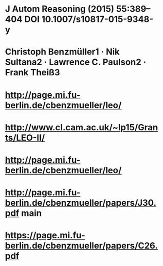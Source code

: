 #+STARTUP: showall
* J Autom Reasoning (2015) 55:389–404 DOI 10.1007/s10817-015-9348-y
* Christoph Benzmüller1 · Nik Sultana2 · Lawrence C. Paulson2 · Frank Theiß3
* http://page.mi.fu-berlin.de/cbenzmueller/leo/
* http://www.cl.cam.ac.uk/~lp15/Grants/LEO-II/
* http://page.mi.fu-berlin.de/cbenzmueller/leo/
* http://page.mi.fu-berlin.de/cbenzmueller/papers/J30.pdf  main
* https://page.mi.fu-berlin.de/cbenzmueller/papers/C26.pdf
